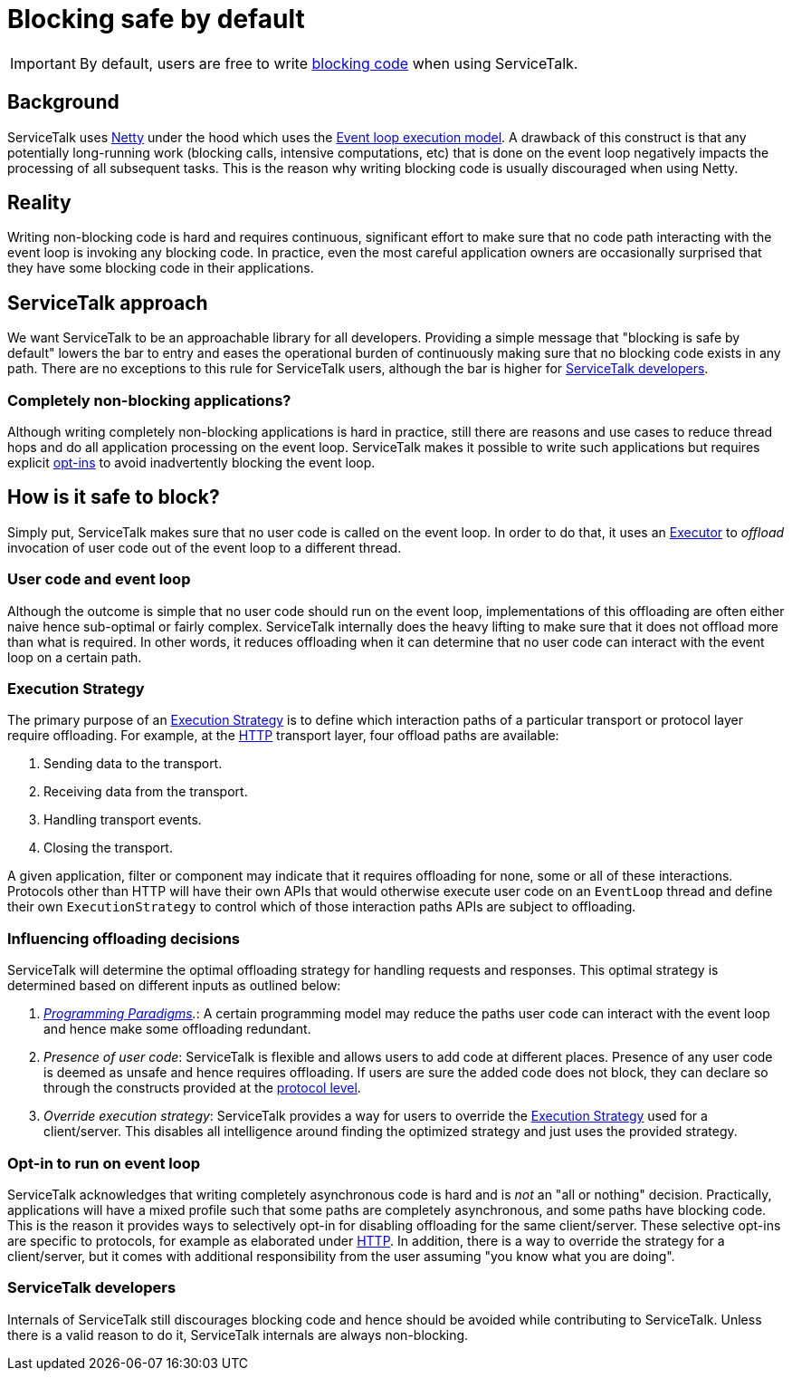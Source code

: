 // Configure {source-root} values based on how this document is rendered: on GitHub or not
ifdef::env-github[]
:source-root:
endif::[]
ifndef::env-github[]
ifndef::source-root[:source-root: https://github.com/apple/servicetalk/blob/{page-origin-refname}]
endif::[]

= Blocking safe by default

IMPORTANT: By default, users are free to write
xref:{page-version}@servicetalk::programming-paradigms.adoc#blocking-vs-synchronous[blocking code]
when using ServiceTalk.

== Background

ServiceTalk uses link:https://netty.io[Netty] under the hood which uses the
link:https://en.wikipedia.org/wiki/Event_loop[Event loop execution model]. A drawback of this construct is that
any potentially long-running work (blocking calls, intensive computations, etc) that is done on the event loop
negatively impacts the processing of all subsequent tasks. This is the reason why writing blocking code is usually
discouraged when using Netty.

== Reality

Writing non-blocking code is hard and requires continuous, significant effort to make sure that no code path interacting
with the event loop is invoking any blocking code. In practice, even the most careful application owners are
occasionally surprised that they have some blocking code in their applications.

== ServiceTalk approach

We want ServiceTalk to be an approachable library for all developers. Providing a simple message that
"blocking is safe by default" lowers the bar to entry and eases the operational burden of continuously making sure that
no blocking code exists in any path. There are no exceptions to this rule for ServiceTalk users, although the bar is
higher for <<ServiceTalk developers>>.

=== Completely non-blocking applications?

Although writing completely non-blocking applications is hard in practice, still there are reasons and use cases to
reduce thread hops and do all application processing on the event loop. ServiceTalk makes it possible to write such
applications but requires explicit <<Opt-in to run on event loop, opt-ins>> to avoid inadvertently blocking the
event loop.

[#safe-to-block]
== How is it safe to block?

Simply put, ServiceTalk makes sure that no user code is called on the event loop. In order to do that, it uses an
link:{source-root}/servicetalk-concurrent-api/src/main/java/io/servicetalk/concurrent/api/Executor.java[Executor] to
__offload__ invocation of user code out of the event loop to a different thread.

[#user-code-and-eventloop]
=== User code and event loop

Although the outcome is simple that no user code should run on the event loop, implementations of this offloading are
often either naive hence sub-optimal or fairly complex. ServiceTalk internally does the heavy lifting to make sure that
it does not offload more than what is required. In other words, it reduces offloading when it can determine that no user
code can interact with the event loop on a certain path.

[#execution-strategy]
=== Execution Strategy

The primary purpose of an link:{source-root}/servicetalk-transport-api/src/main/java/io/servicetalk/transport/api/ExecutionStrategy.java[Execution Strategy]
is to define which interaction paths of a particular transport or protocol layer require offloading. For
example, at the xref:{page-version}@servicetalk-http-api::blocking-safe-by-default.adoc[HTTP] transport layer, four
offload paths are available:

. Sending data to the transport.
. Receiving data from the transport.
. Handling transport events.
. Closing the transport.

A given application, filter or component may indicate that it requires offloading for none, some or all of these
interactions. Protocols other than HTTP will have their own APIs that would otherwise execute user code on an
`EventLoop` thread and define their own `ExecutionStrategy` to control which of those interaction paths APIs are
subject to offloading.

[#influencing-offloading-decisions]
=== Influencing offloading decisions

ServiceTalk will determine the optimal offloading strategy for handling requests and responses. This optimal
strategy is determined based on different inputs as outlined below:

. __xref:{page-version}@servicetalk::programming-paradigms.adoc[Programming Paradigms].__: A certain programming model
may reduce the paths user code can interact with the event loop and hence make some offloading redundant.
. __Presence of user code__: ServiceTalk is flexible and allows users to add code at different places.
Presence of any user code is deemed as unsafe and hence requires offloading. If users are sure the added code does not
block, they can declare so through the constructs provided at the
xref:{page-version}@servicetalk-http-api::blocking-safe-by-default.adoc[protocol level].
. __Override execution strategy__: ServiceTalk provides a way for users to override the
link:{source-root}/servicetalk-transport-api/src/main/java/io/servicetalk/transport/api/ExecutionStrategy.java[Execution Strategy]
used for a client/server. This disables all intelligence around finding the optimized strategy and just uses the
provided strategy.

=== Opt-in to run on event loop

ServiceTalk acknowledges that [.underline]#writing completely asynchronous code is hard and is __not__ an
"all or nothing" decision#.
Practically, applications will have a mixed profile such that some paths are completely asynchronous, and some paths have
blocking code. This is the reason it provides ways to selectively opt-in for disabling offloading for the same
client/server. These selective opt-ins are specific to protocols, for example as elaborated under
xref:{page-version}@servicetalk-http-api::blocking-safe-by-default.adoc[HTTP]. In addition, there is a way to override
the strategy for a client/server, but it comes with additional responsibility from the user assuming
"you know what you are doing".

=== ServiceTalk developers

Internals of ServiceTalk still discourages blocking code and hence should be avoided while contributing to ServiceTalk.
Unless there is a valid reason to do it, ServiceTalk internals are always non-blocking.
